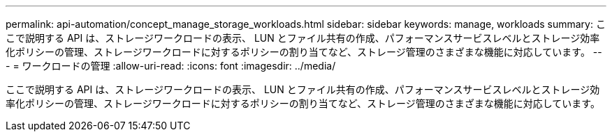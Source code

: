 ---
permalink: api-automation/concept_manage_storage_workloads.html 
sidebar: sidebar 
keywords: manage, workloads 
summary: ここで説明する API は、ストレージワークロードの表示、 LUN とファイル共有の作成、パフォーマンスサービスレベルとストレージ効率化ポリシーの管理、ストレージワークロードに対するポリシーの割り当てなど、ストレージ管理のさまざまな機能に対応しています。 
---
= ワークロードの管理
:allow-uri-read: 
:icons: font
:imagesdir: ../media/


[role="lead"]
ここで説明する API は、ストレージワークロードの表示、 LUN とファイル共有の作成、パフォーマンスサービスレベルとストレージ効率化ポリシーの管理、ストレージワークロードに対するポリシーの割り当てなど、ストレージ管理のさまざまな機能に対応しています。
